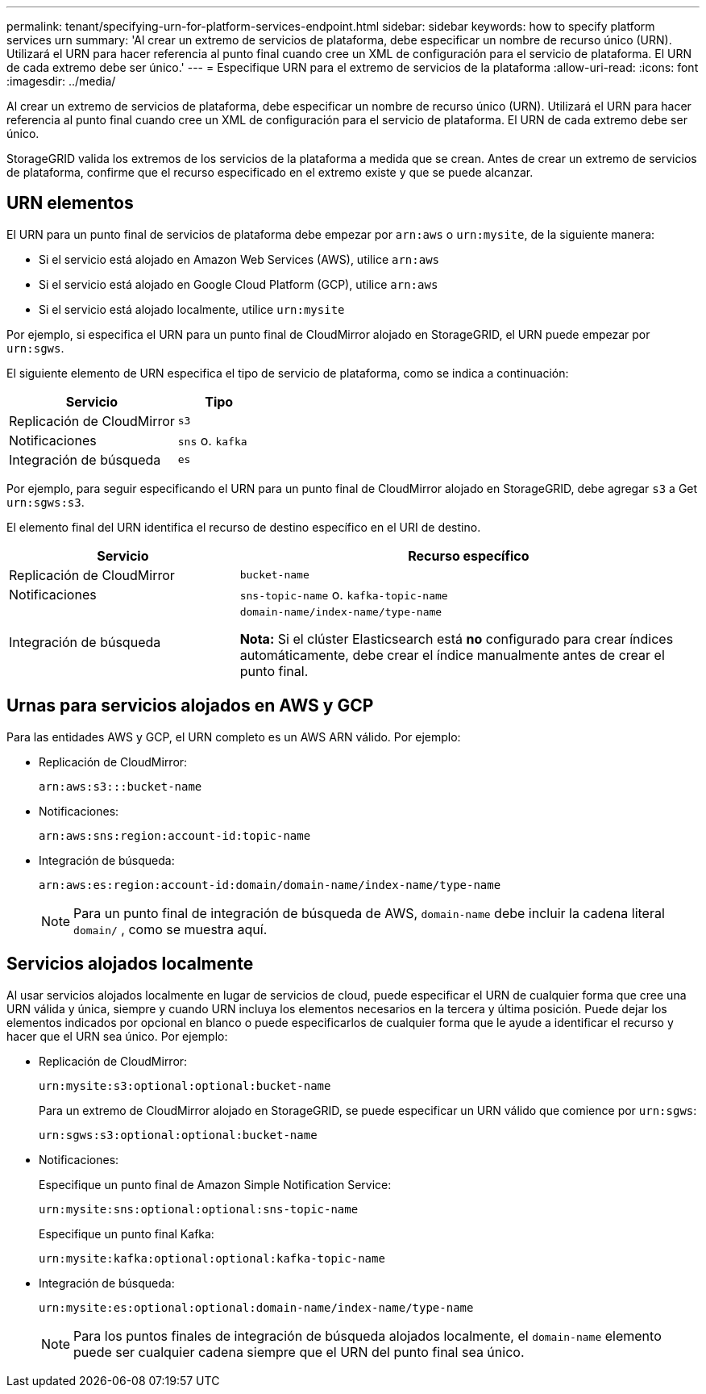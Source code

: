 ---
permalink: tenant/specifying-urn-for-platform-services-endpoint.html 
sidebar: sidebar 
keywords: how to specify platform services urn 
summary: 'Al crear un extremo de servicios de plataforma, debe especificar un nombre de recurso único (URN). Utilizará el URN para hacer referencia al punto final cuando cree un XML de configuración para el servicio de plataforma. El URN de cada extremo debe ser único.' 
---
= Especifique URN para el extremo de servicios de la plataforma
:allow-uri-read: 
:icons: font
:imagesdir: ../media/


[role="lead"]
Al crear un extremo de servicios de plataforma, debe especificar un nombre de recurso único (URN). Utilizará el URN para hacer referencia al punto final cuando cree un XML de configuración para el servicio de plataforma. El URN de cada extremo debe ser único.

StorageGRID valida los extremos de los servicios de la plataforma a medida que se crean. Antes de crear un extremo de servicios de plataforma, confirme que el recurso especificado en el extremo existe y que se puede alcanzar.



== URN elementos

El URN para un punto final de servicios de plataforma debe empezar por `arn:aws` o `urn:mysite`, de la siguiente manera:

* Si el servicio está alojado en Amazon Web Services (AWS), utilice `arn:aws`
* Si el servicio está alojado en Google Cloud Platform (GCP), utilice `arn:aws`
* Si el servicio está alojado localmente, utilice `urn:mysite`


Por ejemplo, si especifica el URN para un punto final de CloudMirror alojado en StorageGRID, el URN puede empezar por `urn:sgws`.

El siguiente elemento de URN especifica el tipo de servicio de plataforma, como se indica a continuación:

[cols="2a,1a"]
|===
| Servicio | Tipo 


 a| 
Replicación de CloudMirror
 a| 
`s3`



 a| 
Notificaciones
 a| 
`sns` o. `kafka`



 a| 
Integración de búsqueda
 a| 
`es`

|===
Por ejemplo, para seguir especificando el URN para un punto final de CloudMirror alojado en StorageGRID, debe agregar `s3` a Get `urn:sgws:s3`.

El elemento final del URN identifica el recurso de destino específico en el URI de destino.

[cols="1a,2a"]
|===
| Servicio | Recurso específico 


 a| 
Replicación de CloudMirror
 a| 
`bucket-name`



 a| 
Notificaciones
 a| 
`sns-topic-name` o. `kafka-topic-name`



 a| 
Integración de búsqueda
 a| 
`domain-name/index-name/type-name`

*Nota:* Si el clúster Elasticsearch está *no* configurado para crear índices automáticamente, debe crear el índice manualmente antes de crear el punto final.

|===


== Urnas para servicios alojados en AWS y GCP

Para las entidades AWS y GCP, el URN completo es un AWS ARN válido. Por ejemplo:

* Replicación de CloudMirror:
+
[listing]
----
arn:aws:s3:::bucket-name
----
* Notificaciones:
+
[listing]
----
arn:aws:sns:region:account-id:topic-name
----
* Integración de búsqueda:
+
[listing]
----
arn:aws:es:region:account-id:domain/domain-name/index-name/type-name
----
+

NOTE: Para un punto final de integración de búsqueda de AWS, `domain-name` debe incluir la cadena literal `domain/` , como se muestra aquí.





== Servicios alojados localmente

Al usar servicios alojados localmente en lugar de servicios de cloud, puede especificar el URN de cualquier forma que cree una URN válida y única, siempre y cuando URN incluya los elementos necesarios en la tercera y última posición. Puede dejar los elementos indicados por opcional en blanco o puede especificarlos de cualquier forma que le ayude a identificar el recurso y hacer que el URN sea único. Por ejemplo:

* Replicación de CloudMirror:
+
[listing]
----
urn:mysite:s3:optional:optional:bucket-name
----
+
Para un extremo de CloudMirror alojado en StorageGRID, se puede especificar un URN válido que comience por `urn:sgws`:

+
[listing]
----
urn:sgws:s3:optional:optional:bucket-name
----
* Notificaciones:
+
Especifique un punto final de Amazon Simple Notification Service:

+
[listing]
----
urn:mysite:sns:optional:optional:sns-topic-name
----
+
Especifique un punto final Kafka:

+
[listing]
----
urn:mysite:kafka:optional:optional:kafka-topic-name
----
* Integración de búsqueda:
+
[listing]
----
urn:mysite:es:optional:optional:domain-name/index-name/type-name
----
+

NOTE: Para los puntos finales de integración de búsqueda alojados localmente, el `domain-name` elemento puede ser cualquier cadena siempre que el URN del punto final sea único.


